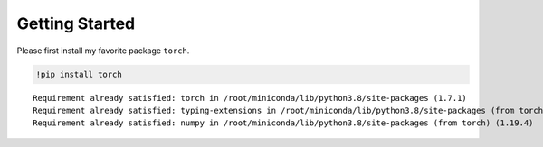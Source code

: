 
Getting Started
===============

Please first install my favorite package ``torch``.

.. code:: python

    !pip install torch


.. parsed-literal::
    :class: output

    Requirement already satisfied: torch in /root/miniconda/lib/python3.8/site-packages (1.7.1)
    Requirement already satisfied: typing-extensions in /root/miniconda/lib/python3.8/site-packages (from torch) (3.7.4.3)
    Requirement already satisfied: numpy in /root/miniconda/lib/python3.8/site-packages (from torch) (1.19.4)

